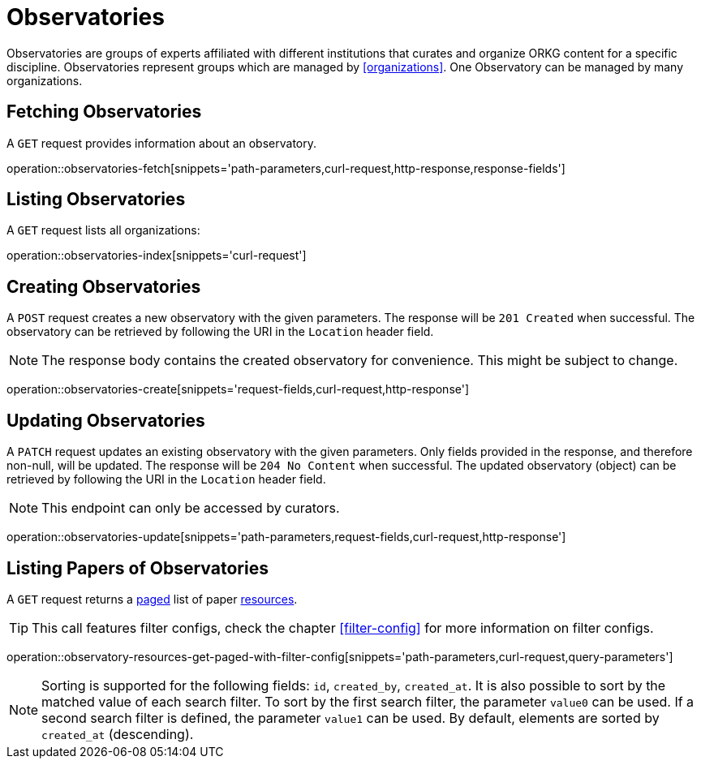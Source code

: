 = Observatories

Observatories are groups of experts affiliated with different institutions that curates and organize ORKG content for a specific discipline.
Observatories represent groups which are managed by <<organizations>>.
One Observatory can be managed by many organizations.

[[observatories-fetch]]
== Fetching Observatories

A `GET` request provides information about an observatory.

operation::observatories-fetch[snippets='path-parameters,curl-request,http-response,response-fields']

[[observatories-list]]
== Listing Observatories

A `GET` request lists all organizations:

operation::observatories-index[snippets='curl-request']

[[observatories-create]]
== Creating Observatories

A `POST` request creates a new observatory with the given parameters.
The response will be `201 Created` when successful.
The observatory can be retrieved by following the URI in the `Location` header field.

NOTE: The response body contains the created observatory for convenience. This might be subject to change.

operation::observatories-create[snippets='request-fields,curl-request,http-response']

[[observatories-edit]]
== Updating Observatories

A `PATCH` request updates an existing observatory with the given parameters.
Only fields provided in the response, and therefore non-null, will be updated.
The response will be `204 No Content` when successful.
The updated observatory (object) can be retrieved by following the URI in the `Location` header field.

NOTE: This endpoint can only be accessed by curators.

operation::observatories-update[snippets='path-parameters,request-fields,curl-request,http-response']

[[observatories-list-papers]]
== Listing Papers of Observatories

A `GET` request returns a <<sorting-and-pagination,paged>> list of paper <<resources-fetch,resources>>.

TIP: This call features filter configs, check the chapter <<filter-config>> for more information on filter configs.

operation::observatory-resources-get-paged-with-filter-config[snippets='path-parameters,curl-request,query-parameters']

NOTE: Sorting is supported for the following fields: `id`, `created_by`, `created_at`.
It is also possible to sort by the matched value of each search filter.
To sort by the first search filter, the parameter `value0` can be used.
If a second search filter is defined, the parameter `value1` can be used.
By default, elements are sorted by `created_at` (descending).

